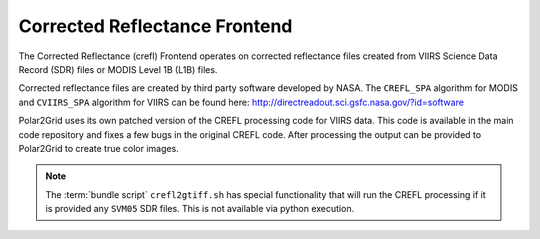Corrected Reflectance Frontend
==============================

The Corrected Reflectance (crefl) Frontend operates on corrected reflectance
files created from VIIRS Science Data Record (SDR) files or MODIS Level 1B
(L1B) files.

Corrected reflectance files are created by third party software developed by
NASA. The ``CREFL_SPA`` algorithm for MODIS and ``CVIIRS_SPA`` algorithm
for VIIRS can be found here:
http://directreadout.sci.gsfc.nasa.gov/?id=software

Polar2Grid uses its own patched version of the CREFL processing code for VIIRS data. This code is
available in the main code repository and fixes a few bugs in the original CREFL code. After processing the output
can be provided to Polar2Grid to create true color images.

.. note::

    The :term:`bundle script` ``crefl2gtiff.sh`` has special functionality that will run the CREFL processing if it
    is provided any ``SVM05`` SDR files. This is not available via python execution.
